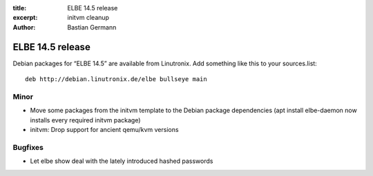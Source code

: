 :title: ELBE 14.5 release
:excerpt: initvm cleanup
:author: Bastian Germann

=================
ELBE 14.5 release
=================


Debian packages for “ELBE 14.5” are available from Linutronix. Add
something like this to your sources.list:

::

   deb http://debian.linutronix.de/elbe bullseye main

Minor
=====

-  Move some packages from the initvm template to the Debian package
   dependencies (apt install elbe-daemon now installs every required
   initvm package)
-  initvm: Drop support for ancient qemu/kvm versions

Bugfixes
========

-  Let elbe show deal with the lately introduced hashed passwords
